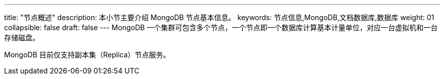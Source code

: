 ---
title: "节点概述"
description: 本小节主要介绍 MongoDB 节点基本信息。 
keywords: 节点信息,MongoDB,文档数据库,数据库
weight: 01
collapsible: false
draft: false
---
MongoDB 一个集群可包含多个节点，一个节点即一个数据库计算基本计量单位，对应一台虚拟机和一台存储磁盘。

MongoDB 目前仅支持副本集（Replica）节点服务。
